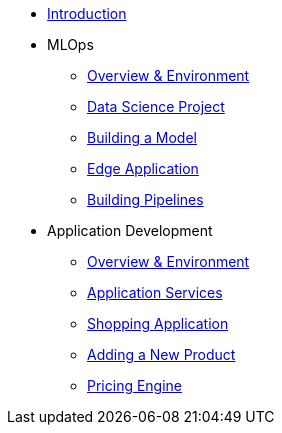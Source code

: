 * xref:01-01-introduction.adoc[Introduction]
* MLOps
** xref:01-02-mlops-overview-environment.adoc[Overview & Environment]
** xref:01-03-mlops-data-science-prj.adoc[Data Science Project]
** xref:01-04-mlops-jupyter.adoc[Building a Model]
** xref:01-05-mlops-edge-usage.adoc[Edge Application]
** xref:01-06-appdev-building-pipelines.adoc[Building Pipelines]
* Application Development
** xref:02-01-appdev-overview-environment.adoc[Overview & Environment]
** xref:02-02-appdev-edge-app-services.adoc[Application Services]
** xref:02-03-appdev-edge-shopper.adoc[Shopping Application]
** xref:02-04-appdev-adding-new-product.adoc[Adding a New Product]
** xref:02-05-appdev-edge-camel-price.adoc[Pricing Engine]
